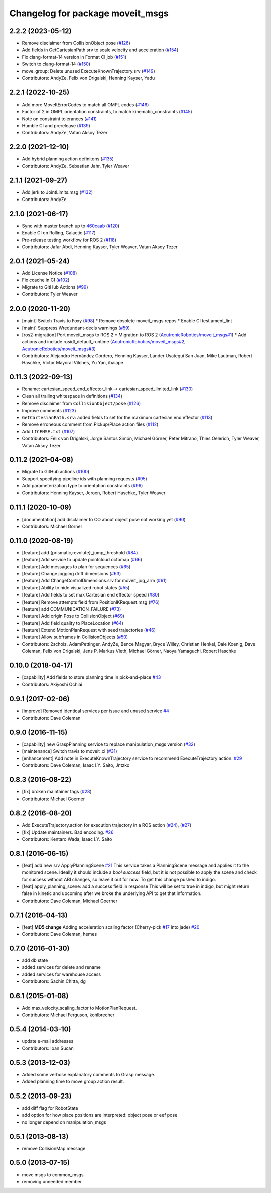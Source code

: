 ^^^^^^^^^^^^^^^^^^^^^^^^^^^^^^^^^
Changelog for package moveit_msgs
^^^^^^^^^^^^^^^^^^^^^^^^^^^^^^^^^

2.2.2 (2023-05-12)
------------------
* Remove disclaimer from CollisionObject pose (`#126 <https://github.com/ros-planning/moveit_msgs/issues/126>`_)
* Add fields in GetCartesianPath srv to scale velocity and acceleration (`#154 <https://github.com/ros-planning/moveit_msgs/issues/154>`_)
* Fix clang-format-14 version in Format CI job (`#151 <https://github.com/ros-planning/moveit_msgs/issues/151>`_)
* Switch to clang-format-14 (`#150 <https://github.com/ros-planning/moveit_msgs/issues/150>`_)
* move_group: Delete unused ExecuteKnownTrajectory.srv (`#149 <https://github.com/ros-planning/moveit_msgs/issues/149>`_)
* Contributors: AndyZe, Felix von Drigalski, Henning Kayser, Yadu

2.2.1 (2022-10-25)
------------------
* Add more MoveItErrorCodes to match all OMPL codes (`#146 <https://github.com/ros-planning/moveit_msgs/issues/146>`_)
* Factor of 2 in OMPL orientation constraints, to match kinematic_constraints (`#145 <https://github.com/ros-planning/moveit_msgs/issues/145>`_)
* Note on constraint tolerances (`#141 <https://github.com/ros-planning/moveit_msgs/issues/141>`_)
* Humble CI and prerelease (`#139 <https://github.com/ros-planning/moveit_msgs/issues/139>`_)
* Contributors: AndyZe, Vatan Aksoy Tezer

2.2.0 (2021-12-10)
------------------
* Add hybrid planning action definitons (`#135 <https://github.com/ros-planning/moveit_msgs/issues/135>`_)
* Contributors: AndyZe, Sebastian Jahr, Tyler Weaver

2.1.1 (2021-09-27)
------------------
* Add jerk to JointLimits.msg (`#132 <https://github.com/ros-planning/moveit_msgs/issues/132>`_)
* Contributors: AndyZe

2.1.0 (2021-06-17)
------------------
* Sync with master branch up to `460caab <https://github.com/ros-planning/moveit_msgs/commit/460caab755cfe018ad07effd7dd808127a7e5c61>`_ (`#120 <https://github.com/ros-planning/moveit_msgs/issues/120>`_)
* Enable CI on Rolling, Galactic (`#117 <https://github.com/ros-planning/moveit_msgs/issues/117>`_)
* Pre-release testing workflow for ROS 2 (`#118 <https://github.com/ros-planning/moveit_msgs/issues/118>`_)
* Contributors: Jafar Abdi, Henning Kayser, Tyler Weaver, Vatan Aksoy Tezer

2.0.1 (2021-05-24)
------------------
* Add License Notice (`#108 <https://github.com/ros-planning/moveit_msgs/issues/108>`_)
* Fix ccache in CI (`#102 <https://github.com/ros-planning/moveit_msgs/issues/102>`_)
* Migrate to GitHub Actions (`#99 <https://github.com/ros-planning/moveit_msgs/issues/99>`_)
* Contributors: Tyler Weaver

2.0.0 (2020-11-20)
------------------
* [maint] Switch Travis to Foxy (`#98 <https://github.com/ros-planning/moveit_msgs/issues/98>`_)
  * Remove obsolete moveit_msgs.repos
  * Enable CI test ament_lint
* [maint] Suppress Wredundant-decls warnings (`#59 <https://github.com/ros-planning/moveit_msgs/issues/59>`_)
* [ros2-migration] Port moveit_msgs to ROS 2
  * Migration to ROS 2 (`AcutronicRobotics/moveit_msgs#1 <https://github.com/AcutronicRobotics/moveit_msgs/issues/1>`_)
  * Add actions and include rosidl_default_runtime (`AcutronicRobotics/moveit_msgs#2 <https://github.com/AcutronicRobotics/moveit_msgs/issues/2>`_, `AcutronicRobotics/moveit_msgs#3 <https://github.com/AcutronicRobotics/moveit_msgs/issues/3>`_)
* Contributors: Alejandro Hernández Cordero, Henning Kayser, Lander Usategui San Juan, Mike Lautman, Robert Haschke, Víctor Mayoral Vilches, Yu Yan, ibaiape

0.11.3 (2022-09-13)
-------------------
* Rename: cartesian_speed_end_effector_link -> cartesian_speed_limited_link (`#130 <https://github.com/ros-planning/moveit_msgs/issues/130>`_)
* Clean all trailing whitespace in definitions (`#134 <https://github.com/ros-planning/moveit_msgs/issues/134>`_)
* Remove disclaimer from ``CollisionObject/pose`` (`#126 <https://github.com/ros-planning/moveit_msgs/issues/126>`_)
* Improve comments (`#123 <https://github.com/ros-planning/moveit_msgs/issues/123>`_)
* ``GetCartesianPath.srv``: added fields to set for the maximum cartesian end effector (`#113 <https://github.com/ros-planning/moveit_msgs/issues/113>`_)
* Remove erroneous comment from Pickup/Place action files (`#112 <https://github.com/ros-planning/moveit_msgs/issues/112>`_)
* Add ``LICENSE.txt`` (`#107 <https://github.com/ros-planning/moveit_msgs/issues/107>`_)
* Contributors: Felix von Drigalski, Jorge Santos Simón, Michael Görner, Peter Mitrano, Thies Oelerich, Tyler Weaver, Vatan Aksoy Tezer

0.11.2 (2021-04-08)
-------------------
* Migrate to GitHub actions (`#100 <https://github.com/ros-planning/moveit_msgs/issues/100>`_)
* Support specifying pipeline ids with planning requests (`#95 <https://github.com/ros-planning/moveit_msgs/issues/95>`_)
* Add parameterization type to orientation constraints (`#96 <https://github.com/ros-planning/moveit_msgs/issues/96>`_)
* Contributors: Henning Kayser, Jeroen, Robert Haschke, Tyler Weaver

0.11.1 (2020-10-09)
-------------------
* [documentation] add disclaimer to CO about object pose not working yet (`#90 <https://github.com/ros-planning/moveit_msgs/issues/90>`_)
* Contributors: Michael Görner

0.11.0 (2020-08-19)
-------------------
* [feature] add {prismatic,revolute}_jump_threshold (`#84 <https://github.com/ros-planning/moveit_msgs/issues/84>`_)
* [feature] Add service to update pointcloud octomap (`#66 <https://github.com/ros-planning/moveit_msgs/issues/66>`_)
* [feature] Add messages to plan for sequences (`#65 <https://github.com/ros-planning/moveit_msgs/issues/65>`_)
* [feature] Change jogging drift dimensions (`#63 <https://github.com/ros-planning/moveit_msgs/issues/63>`_)
* [feature] Add ChangeControlDimensions.srv for moveit_jog_arm (`#61 <https://github.com/ros-planning/moveit_msgs/issues/61>`_)
* [feature] Ability to hide visualized robot states (`#55 <https://github.com/ros-planning/moveit_msgs/issues/55>`_)
* [feature] Add fields to set max Cartesian end effector speed (`#80 <https://github.com/ros-planning/moveit_msgs/issues/80>`_)
* [feature] Remove attempts field from PositionIKRequest.msg (`#76 <https://github.com/ros-planning/moveit_msgs/issues/76>`_)
* [feature] add COMMUNICATION_FAILURE (`#73 <https://github.com/ros-planning/moveit_msgs/issues/73>`_)
* [feature] Add origin Pose to CollisionObject (`#69 <https://github.com/ros-planning/moveit_msgs/issues/69>`_)
* [feature] Add field quality to PlaceLocation (`#64 <https://github.com/ros-planning/moveit_msgs/issues/64>`_)
* [feature] Extend MotionPlanRequest with seed trajectories (`#46 <https://github.com/ros-planning/moveit_msgs/issues/46>`_)
* [feature] Allow subframes in CollisionObjects (`#50 <https://github.com/ros-planning/moveit_msgs/issues/50>`_)
* Contributors: 2scholz, AdamPettinger, AndyZe, Bence Magyar, Bryce Willey, Christian Henkel, Dale Koenig, Dave Coleman, Felix von Drigalski, Jens P, Markus Vieth, Michael Görner, Naoya Yamaguchi, Robert Haschke

0.10.0 (2018-04-17)
-------------------
* [capability] Add fields to store planning time in pick-and-place `#43 <https://github.com/ros-planning/moveit_msgs/issues/43>`_
* Contributors: Akiyoshi Ochiai

0.9.1 (2017-02-06)
------------------
* [improve] Removed identical services per issue and unused service `#4 <https://github.com/ros-planning/moveit_msgs/issues/4>`_
* Contributors: Dave Coleman

0.9.0 (2016-11-15)
------------------
* [capability] new GraspPlanning service to replace manipulation_msgs version (`#32 <https://github.com/ros-planning/moveit_msgs/issues/32>`_)
* [maintenance] Switch travis to moveit_ci (`#31 <https://github.com/ros-planning/moveit_msgs/issues/31>`_)
* [enhancement] Add note in ExecuteKnownTrajectory service to recommend ExecuteTrajectory action. `#29 <https://github.com/ros-planning/moveit_msgs/issues/29>`_
* Contributors: Dave Coleman, Isaac I.Y. Saito, Jntzko

0.8.3 (2016-08-22)
------------------
* [fix] broken maintainer tags (`#28 <https://github.com/ros-planning/moveit_msgs/issues/28>`_)
* Contributors: Michael Goerner

0.8.2 (2016-08-20)
------------------
* Add ExecuteTrajectory.action for execution trajectory in a ROS action (`#24 <https://github.com/ros-planning/moveit_msgs/issues/24>`_), (`#27 <https://github.com/ros-planning/moveit_msgs/issues/27>`_)
* [fix] Update maintainers. Bad encoding. `#26 <https://github.com/ros-planning/moveit_msgs/issues/26>`_
* Contributors: Kentaro Wada, Isaac I.Y. Saito

0.8.1 (2016-06-15)
------------------
* [feat] add new srv ApplyPlanningScene `#21 <https://github.com/ros-planning/moveit_msgs/issues/21>`_  
  This service takes a PlanningScene message and applies it to the monitored scene. Ideally it should include a `bool success` field, but it is not possible to apply the scene and check for success without ABI changes, so leave it out for now. To get this change pushed to indigo.
* [feat] apply_planning_scene: add a success field in response
  This will be set to true in indigo, but might return false in kinetic and upcoming after we broke the underlying API to get that information.
* Contributors: Dave Coleman, Michael Goerner

0.7.1 (2016-04-13)
------------------
* [feat] **MD5 change** Adding acceleration scaling factor (Cherry-pick `#17 <https://github.com/ros-planning/moveit_msgs/issues/17>`_ into jade) `#20 <https://github.com/ros-planning/moveit_msgs/issues/20>`_
* Contributors: Dave Coleman, hemes

0.7.0 (2016-01-30)
------------------
* add db state
* added services for delete and rename
* added services for warehouse access
* Contributors: Sachin Chitta, dg

0.6.1 (2015-01-08)
------------------
* Add max_velocity_scaling_factor to MotionPlanRequest.
* Contributors: Michael Ferguson, kohlbrecher

0.5.4 (2014-03-10)
------------------
* update e-mail addresses
* Contributors: Ioan Sucan

0.5.3 (2013-12-03)
------------------
* Added some verbose explanatory comments to Grasp message.
* Added planning time to move group action result.

0.5.2 (2013-09-23)
------------------
* add diff flag for RobotState
* add option for how place positions are interpreted: object pose or eef pose
* no longer depend on manipulation_msgs

0.5.1 (2013-08-13)
------------------
* remove CollisionMap message

0.5.0 (2013-07-15)
------------------
* move msgs to common_msgs
* removing unneeded member
